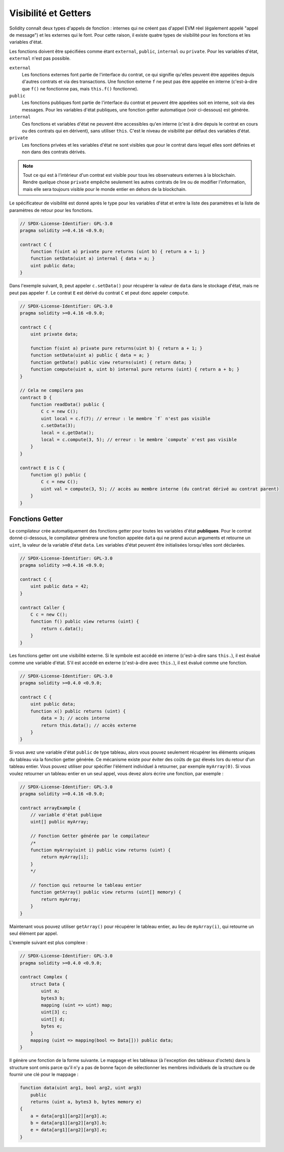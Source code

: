 .. index:: ! visibility, external, public, private, internal

.. _visibility-and-getters:

*********************
Visibilité et Getters
*********************

Solidity connaît deux types d'appels de fonction :
internes qui ne créent pas d'appel EVM réel (également
appelé "appel de message") et les
externes qui le font. Pour cette raison, il existe quatre types de visibilité pour les
fonctions et les variables d'état.

Les fonctions doivent être spécifiées comme étant ``external``,
``public``, ``internal`` ou ``private``.
Pour les variables d'état, ``external`` n'est pas possible.

``external``
    Les fonctions externes font partie de l'interface du contrat,
    ce qui signifie qu'elles peuvent être appelées depuis d'autres contrats et
    via des transactions. Une fonction externe ``f`` ne peut pas être appelée
    en interne (c'est-à-dire que ``f()`` ne fonctionne pas, mais ``this.f()`` fonctionne).

``public``
    Les fonctions publiques font partie de l'interface du contrat
    et peuvent être appelées soit en interne, soit via des
    messages. Pour les variables d'état publiques, une fonction getter
    automatique (voir ci-dessous) est générée.

``internal``
    Ces fonctions et variables d'état ne peuvent être
    accessibles qu'en interne (c'est à dire depuis le contrat en cours
    ou des contrats qui en dérivent), sans utiliser ``this``.
    C'est le niveau de visibilité par défaut des variables d'état.

``private``
    Les fonctions privées et les variables d'état ne sont
    visibles que pour le contrat dans lequel elles sont définies
    et non dans des contrats dérivés.

.. note::
    Tout ce qui est à l'intérieur d'un contrat est visible pour
    tous les observateurs externes à la blockchain. Rendre quelque chose ``private``
    empêche seulement les autres contrats de lire ou de modifier
    l'information, mais elle sera toujours visible pour le
    monde entier en dehors de la blockchain.

Le spécificateur de visibilité est donné après le type pour les
variables d'état et entre la liste des paramètres et
la liste de paramètres de retour pour les fonctions.

.. code-block:: solidity

    // SPDX-License-Identifier: GPL-3.0
    pragma solidity >=0.4.16 <0.9.0;

    contract C {
        function f(uint a) private pure returns (uint b) { return a + 1; }
        function setData(uint a) internal { data = a; }
        uint public data;
    }

Dans l'exemple suivant, ``D``, peut appeler ``c.setData()`` pour récupérer la valeur de
``data`` dans le stockage d'état, mais ne peut pas appeler ``f``. Le contrat ``E`` est dérivé
du contrat ``C`` et peut donc appeler ``compute``.

.. code-block:: solidity

    // SPDX-License-Identifier: GPL-3.0
    pragma solidity >=0.4.16 <0.9.0;

    contract C {
        uint private data;

        function f(uint a) private pure returns(uint b) { return a + 1; }
        function setData(uint a) public { data = a; }
        function getData() public view returns(uint) { return data; }
        function compute(uint a, uint b) internal pure returns (uint) { return a + b; }
    }

    // Cela ne compilera pas
    contract D {
        function readData() public {
            C c = new C();
            uint local = c.f(7); // erreur : le membre `f` n'est pas visible
            c.setData(3);
            local = c.getData();
            local = c.compute(3, 5); // erreur : le membre `compute` n'est pas visible
        }
    }

    contract E is C {
        function g() public {
            C c = new C();
            uint val = compute(3, 5); // accès au membre interne (du contrat dérivé au contrat parent)
        }
    }

.. index:: ! getter;function, ! function;getter
.. _getter-functions:

Fonctions Getter
================

Le compilateur crée automatiquement des fonctions getter pour
toutes les variables d'état **publiques**. Pour le contrat donné ci-dessous, le compilateur
générera une fonction appelée ``data`` qui ne prend aucun
arguments et retourne un ``uint``, la valeur de la variable
d'état ``data``. Les variables d'état peuvent être initialisées
lorsqu'elles sont déclarées.

.. code-block:: solidity

    // SPDX-License-Identifier: GPL-3.0
    pragma solidity >=0.4.16 <0.9.0;

    contract C {
        uint public data = 42;
    }

    contract Caller {
        C c = new C();
        function f() public view returns (uint) {
            return c.data();
        }
    }

Les fonctions getter ont une visibilité externe. Si le symbole
est accédé en interne (c'est-à-dire sans ``this.``),
il est évalué comme une variable d'état. S'il est accédé en externe
(c'est-à-dire avec ``this.``), il est évalué comme une fonction.

.. code-block:: solidity

    // SPDX-License-Identifier: GPL-3.0
    pragma solidity >=0.4.0 <0.9.0;

    contract C {
        uint public data;
        function x() public returns (uint) {
            data = 3; // accès interne
            return this.data(); // accès externe
        }
    }

Si vous avez une variable d'état ``public`` de type tableau, alors vous pouvez seulement récupérer
les éléments uniques du tableau via la fonction getter générée. Ce mécanisme
existe pour éviter des coûts de gaz élevés lors du retour d'un tableau entier. Vous pouvez utiliser
pour spécifier l'élément individuel à retourner, par exemple
``myArray(0)``. Si vous voulez retourner un tableau entier en un seul appel, vous devez alors
écrire une fonction, par exemple :

.. code-block:: solidity

    // SPDX-License-Identifier: GPL-3.0
    pragma solidity >=0.4.16 <0.9.0;

    contract arrayExample {
        // variable d'état publique
        uint[] public myArray;

        // Fonction Getter générée par le compilateur
        /*
        function myArray(uint i) public view returns (uint) {
            return myArray[i];
        }
        */

        // fonction qui retourne le tableau entier
        function getArray() public view returns (uint[] memory) {
            return myArray;
        }
    }

Maintenant vous pouvez utiliser ``getArray()`` pour récupérer le tableau entier, au lieu de
``myArray(i)``, qui retourne un seul élément par appel.

L'exemple suivant est plus complexe :

.. code-block:: solidity

    // SPDX-License-Identifier: GPL-3.0
    pragma solidity >=0.4.0 <0.9.0;

    contract Complex {
        struct Data {
            uint a;
            bytes3 b;
            mapping (uint => uint) map;
            uint[3] c;
            uint[] d;
            bytes e;
        }
        mapping (uint => mapping(bool => Data[])) public data;
    }

Il génère une fonction de la forme suivante. Le mappage et les tableaux (à
l'exception des tableaux d'octets) dans la structure sont omis parce qu'il n'y a pas de bonne façon
de sélectionner les membres individuels de la structure ou de fournir une clé pour le mappage :

.. code-block:: solidity

    function data(uint arg1, bool arg2, uint arg3)
        public
        returns (uint a, bytes3 b, bytes memory e)
    {
        a = data[arg1][arg2][arg3].a;
        b = data[arg1][arg2][arg3].b;
        e = data[arg1][arg2][arg3].e;
    }
